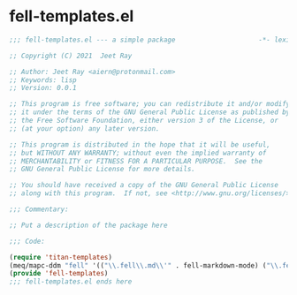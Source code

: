 * fell-templates.el

#+begin_src emacs-lisp :tangle (meq/tangle-path)
;;; fell-templates.el --- a simple package                     -*- lexical-binding: t; -*-

;; Copyright (C) 2021  Jeet Ray

;; Author: Jeet Ray <aiern@protonmail.com>
;; Keywords: lisp
;; Version: 0.0.1

;; This program is free software; you can redistribute it and/or modify
;; it under the terms of the GNU General Public License as published by
;; the Free Software Foundation, either version 3 of the License, or
;; (at your option) any later version.

;; This program is distributed in the hope that it will be useful,
;; but WITHOUT ANY WARRANTY; without even the implied warranty of
;; MERCHANTABILITY or FITNESS FOR A PARTICULAR PURPOSE.  See the
;; GNU General Public License for more details.

;; You should have received a copy of the GNU General Public License
;; along with this program.  If not, see <http://www.gnu.org/licenses/>.

;;; Commentary:

;; Put a description of the package here

;;; Code:

(require 'titan-templates)
(meq/mapc-ddm "fell" '(("\\.fell\\.md\\'" . fell-markdown-mode) ("\\.fell\\.org\\'" . fell-org-mode)))
(provide 'fell-templates)
;;; fell-templates.el ends here
#+end_src
